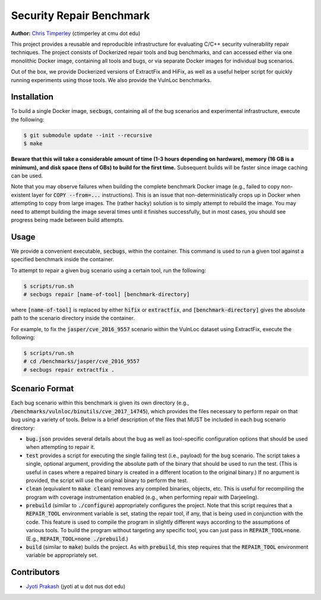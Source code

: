 Security Repair Benchmark
=========================

**Author:** `Chris Timperley <https://github.com/ChrisTimperley>`_ (ctimperley at cmu dot edu)

This project provides a reusable and reproducible infrastructure for evaluating C/C++ security vulnerability
repair techniques. The project consists of Dockerized repair tools and bug benchmarks, and can accessed either
via one monolithic Docker image, containing all tools and bugs, or via separate Docker images for individual bug
scenarios.

Out of the box, we provide Dockerized versions of ExtractFix and HiFix, as well as a useful helper script
for quickly running experiments using those tools. We also provide the VulnLoc benchmarks.


Installation
------------

To build a single Docker image, :code:`secbugs`, containing all of the bug scenarios and experimental
infrastructure, execute the following:

.. code:: command

  $ git submodule update --init --recursive
  $ make

**Beware that this will take a considerable amount of time (1-3 hours depending on hardware), memory (16 GB is a minimum), and disk space
(tens of GBs) to build for the first time.**
Subsequent builds will be faster since image caching can be used.

Note that you may observe failures when building the complete benchmark Docker image
(e.g., failed to copy non-existent layer for :code:`COPY --from=...` instructions).
This is an issue that non-deterministically crops up in Docker when attempting to copy
from large images. The (rather hacky) solution is to simply attempt to rebuild the image.
You may need to attempt building the image several times until it finishes successfully,
but in most cases, you should see progress being made between build attempts.


Usage
-----

We provide a convenient executable, :code:`secbugs`, within the container.
This command is used to run a given tool against a specified benchmark inside
the container.

To attempt to repair a given bug scenario using a certain tool, run the following:

.. code:: command

  $ scripts/run.sh
  # secbugs repair [name-of-tool] [benchmark-directory]


where :code:`[name-of-tool]` is replaced by either :code:`hifix` or :code:`extractfix`,
and :code:`[benchmark-directory]` gives the absolute path to the scenario directory
inside the container.

For example, to fix the :code:`jasper/cve_2016_9557` scenario within the VulnLoc dataset using
ExtractFix, execute the following:

.. code:: command

  $ scripts/run.sh
  # cd /benchmarks/jasper/cve_2016_9557
  # secbugs repair extractfix .


Scenario Format
---------------

Each bug scenario within this benchmark is given its own directory (e.g., :code:`/benchmarks/vulnloc/binutils/cve_2017_14745`),
which provides the files necessary to perform repair on that bug using a variety of tools.
Below is a brief description of the files that MUST be included in each bug scenario directory:

* :code:`bug.json` provides several details about the bug as well as tool-specific configuration
  options that should be used when attempting to repair it.
* :code:`test` provides a script for executing the single failing test (i.e., payload) for the bug
  scenario. The script takes a single, optional argument, providing the absolute path of the binary
  that should be used to run the test. (This is useful in cases where a repaired binary is created in
  a different location to the original binary.) If no argument is provided, the script will use the
  original binary to perform the test.
* :code:`clean` (equivalent to :code:`make clean`) removes any compiled binaries, objects, etc. This
  is useful for recompiling the program with coverage instrumentation enabled (e.g., when performing
  repair with Darjeeling).
* :code:`prebuild` (similar to :code:`./configure`) appropriately configures the project. Note that
  this script requires that a :code:`REPAIR_TOOL` environment variable is set, stating the repair tool,
  if any, that is being used in conjunction with the code. This feature is used to compile the program
  in slightly different ways according to the assumptions of various tools. To build the program without
  targeting any specific tool, you can just pass in :code:`REPAIR_TOOL=none`. (E.g., :code:`REPAIR_TOOL=none ./prebuild`.)
* :code:`build` (similar to :code:`make`) builds the project. As with :code:`prebuild`, this step requires
  that the :code:`REPAIR_TOOL` environment variable be appropriately set.


Contributors
------------

* `Jyoti Prakash <https://github.com/jpksh90>`_ (jyoti at u dot nus dot edu)
